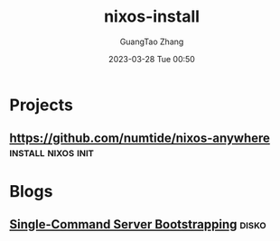 :PROPERTIES:
:ID:       1943dfb0-d774-4fc5-8122-c46a106f1975
:END:
#+TITLE: nixos-install
#+AUTHOR: GuangTao Zhang
#+EMAIL: gtrunsec@hardenedlinux.org
#+DATE: 2023-03-28 Tue 00:50



* Projects

** https://github.com/numtide/nixos-anywhere :install:nixos:init:

* Blogs

** [[https://galowicz.de/2023/04/05/single-command-server-bootstrap/][Single-Command Server Bootstrapping]] :disko:


